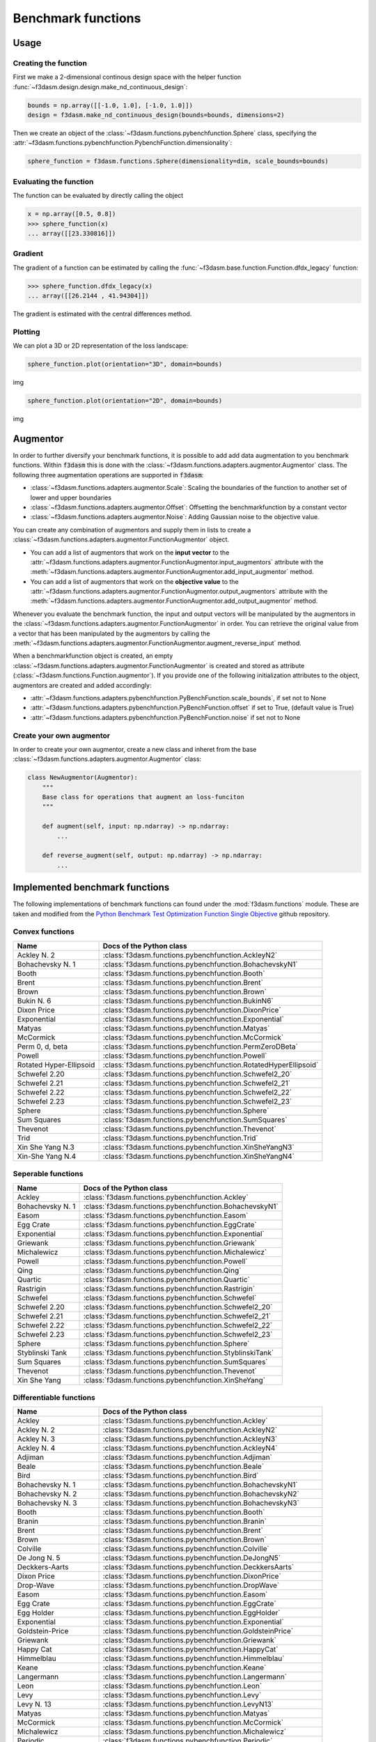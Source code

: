 Benchmark functions
===================

Usage
-----


Creating the function
^^^^^^^^^^^^^^^^^^^^^

First we make a 2-dimensional continous design space with the helper function :func:`~f3dasm.design.design.make_nd_continuous_design`:

.. code-block:: python

  bounds = np.array([[-1.0, 1.0], [-1.0, 1.0]])
  design = f3dasm.make_nd_continuous_design(bounds=bounds, dimensions=2)

Then we create an object of the :class:`~f3dasm.functions.pybenchfunction.Sphere` class, specifying the :attr:`~f3dasm.functions.pybenchfunction.PybenchFunction.dimensionality`:

.. code-block:: python
 
  sphere_function = f3dasm.functions.Sphere(dimensionality=dim, scale_bounds=bounds)

Evaluating the function
^^^^^^^^^^^^^^^^^^^^^^^

The function can be evaluated by directly calling the object

.. code-block:: python

  x = np.array([0.5, 0.8])
  >>> sphere_function(x)
  ... array([[23.330816]])

Gradient
^^^^^^^^

The gradient of a function can be estimated by calling the :func:`~f3dasm.base.function.Function.dfdx_legacy` function:

.. code-block:: python

  >>> sphere_function.dfdx_legacy(x)
  ... array([[26.2144 , 41.94304]])
  
The gradient is estimated with the central differences method.

Plotting
^^^^^^^^

We can plot a 3D or 2D representation of the loss landscape:

.. code-block:: python

  sphere_function.plot(orientation="3D", domain=bounds)
  
img


.. code-block:: python

  sphere_function.plot(orientation="2D", domain=bounds)
  
img


Augmentor
---------

In order to further diversify your benchmark functions, it is possible to add add data augmentation to you benchmark functions.
Within :code:`f3dasm` this is done with the :class:`~f3dasm.functions.adapters.augmentor.Augmentor` class.
The following three augmentation operations are supported in :code:`f3dasm`:

- :class:`~f3dasm.functions.adapters.augmentor.Scale`: Scaling the boundaries of the function to another set of lower and upper boundaries
- :class:`~f3dasm.functions.adapters.augmentor.Offset`: Offsetting the benchmarkfunction by a constant vector
- :class:`~f3dasm.functions.adapters.augmentor.Noise`: Adding Gaussian noise to the objective value.

You can create any combination of augmentors and supply them in lists to create a :class:`~f3dasm.functions.adapters.augmentor.FunctionAugmentor` object.

- You can add a list of augmentors that work on the **input vector** to the :attr:`~f3dasm.functions.adapters.augmentor.FunctionAugmentor.input_augmentors` attribute with the :meth:`~f3dasm.functions.adapters.augmentor.FunctionAugmentor.add_input_augmentor` method.
- You can add a list of augmentors that work on the **objective value** to the :attr:`~f3dasm.functions.adapters.augmentor.FunctionAugmentor.output_augmentors` attribute with the :meth:`~f3dasm.functions.adapters.augmentor.FunctionAugmentor.add_output_augmentor` method.

Whenever you evaluate the benchmark function, the input and output vectors will be manipulated by the augmentors in the :class:`~f3dasm.functions.adapters.augmentor.FunctionAugmentor` in order.
You can retrieve the original value from a vector that has been manipulated by the augmentors by calling the :meth:`~f3dasm.functions.adapters.augmentor.FunctionAugmentor.augment_reverse_input` method.

When a benchmarkfunction object is created, an empty :class:`~f3dasm.functions.adapters.augmentor.FunctionAugmentor` is created and stored as attribute (:class:`~f3dasm.functions.Function.augmentor`). 
If you provide one of the following initialization attributes to the object, augmentors are created and added accordingly:

- :attr:`~f3dasm.functions.adapters.pybenchfunction.PyBenchFunction.scale_bounds`, if set not to None
- :attr:`~f3dasm.functions.adapters.pybenchfunction.PyBenchFunction.offset` if set to True, (default value is True)
- :attr:`~f3dasm.functions.adapters.pybenchfunction.PyBenchFunction.noise` if set not to None

Create your own augmentor
^^^^^^^^^^^^^^^^^^^^^^^^^

In order to create your own augmentor, create a new class and inheret from the base :class:`~f3dasm.functions.adapters.augmentor.Augmentor` class:

.. code-block:: python

  class NewAugmentor(Augmentor):
      """
      Base class for operations that augment an loss-funciton
      """
  
      def augment(self, input: np.ndarray) -> np.ndarray:
          ...
  
      def reverse_augment(self, output: np.ndarray) -> np.ndarray:
          ...



Implemented benchmark functions
-------------------------------

The following implementations of benchmark functions can found under the :mod:`f3dasm.functions` module.
These are taken and modified from the `Python Benchmark Test Optimization Function Single Objective <https://github.com/AxelThevenot/Python_Benchmark_Test_Optimization_Function_Single_Objective>`_ github repository.

Convex functions
^^^^^^^^^^^^^^^^

======================== ======================================================================
Name                      Docs of the Python class                                              
======================== ======================================================================
Ackley N. 2              :class:`f3dasm.functions.pybenchfunction.AckleyN2`
Bohachevsky N. 1         :class:`f3dasm.functions.pybenchfunction.BohachevskyN1`
Booth                    :class:`f3dasm.functions.pybenchfunction.Booth`
Brent                    :class:`f3dasm.functions.pybenchfunction.Brent`
Brown                    :class:`f3dasm.functions.pybenchfunction.Brown`
Bukin N. 6               :class:`f3dasm.functions.pybenchfunction.BukinN6`
Dixon Price              :class:`f3dasm.functions.pybenchfunction.DixonPrice`
Exponential              :class:`f3dasm.functions.pybenchfunction.Exponential`
Matyas                   :class:`f3dasm.functions.pybenchfunction.Matyas`
McCormick                :class:`f3dasm.functions.pybenchfunction.McCormick`
Perm 0, d, beta          :class:`f3dasm.functions.pybenchfunction.PermZeroDBeta`
Powell                   :class:`f3dasm.functions.pybenchfunction.Powell`
Rotated Hyper-Ellipsoid  :class:`f3dasm.functions.pybenchfunction.RotatedHyperEllipsoid`
Schwefel 2.20            :class:`f3dasm.functions.pybenchfunction.Schwefel2_20`
Schwefel 2.21            :class:`f3dasm.functions.pybenchfunction.Schwefel2_21`
Schwefel 2.22            :class:`f3dasm.functions.pybenchfunction.Schwefel2_22`
Schwefel 2.23            :class:`f3dasm.functions.pybenchfunction.Schwefel2_23`
Sphere                   :class:`f3dasm.functions.pybenchfunction.Sphere`
Sum Squares              :class:`f3dasm.functions.pybenchfunction.SumSquares`
Thevenot                 :class:`f3dasm.functions.pybenchfunction.Thevenot`
Trid                     :class:`f3dasm.functions.pybenchfunction.Trid`
Xin She Yang N.3         :class:`f3dasm.functions.pybenchfunction.XinSheYangN3`
Xin-She Yang N.4         :class:`f3dasm.functions.pybenchfunction.XinSheYangN4`
======================== ======================================================================


Seperable functions
^^^^^^^^^^^^^^^^^^^

======================== ======================================================================
Name                      Docs of the Python class                                              
======================== ======================================================================
Ackley                   :class:`f3dasm.functions.pybenchfunction.Ackley`
Bohachevsky N. 1         :class:`f3dasm.functions.pybenchfunction.BohachevskyN1`
Easom                    :class:`f3dasm.functions.pybenchfunction.Easom`
Egg Crate                :class:`f3dasm.functions.pybenchfunction.EggCrate`
Exponential              :class:`f3dasm.functions.pybenchfunction.Exponential`
Griewank                 :class:`f3dasm.functions.pybenchfunction.Griewank`
Michalewicz              :class:`f3dasm.functions.pybenchfunction.Michalewicz`
Powell                   :class:`f3dasm.functions.pybenchfunction.Powell`
Qing                     :class:`f3dasm.functions.pybenchfunction.Qing`
Quartic                  :class:`f3dasm.functions.pybenchfunction.Quartic`
Rastrigin                :class:`f3dasm.functions.pybenchfunction.Rastrigin`
Schwefel                 :class:`f3dasm.functions.pybenchfunction.Schwefel`
Schwefel 2.20            :class:`f3dasm.functions.pybenchfunction.Schwefel2_20`
Schwefel 2.21            :class:`f3dasm.functions.pybenchfunction.Schwefel2_21`
Schwefel 2.22            :class:`f3dasm.functions.pybenchfunction.Schwefel2_22`
Schwefel 2.23            :class:`f3dasm.functions.pybenchfunction.Schwefel2_23`
Sphere                   :class:`f3dasm.functions.pybenchfunction.Sphere`
Styblinski Tank          :class:`f3dasm.functions.pybenchfunction.StyblinskiTank`
Sum Squares              :class:`f3dasm.functions.pybenchfunction.SumSquares`
Thevenot                 :class:`f3dasm.functions.pybenchfunction.Thevenot`
Xin She Yang             :class:`f3dasm.functions.pybenchfunction.XinSheYang`
======================== ======================================================================


Differentiable functions
^^^^^^^^^^^^^^^^^^^^^^^^

======================== ======================================================================
Name                      Docs of the Python class                                              
======================== ======================================================================
Ackley                   :class:`f3dasm.functions.pybenchfunction.Ackley`
Ackley N. 2              :class:`f3dasm.functions.pybenchfunction.AckleyN2`
Ackley N. 3              :class:`f3dasm.functions.pybenchfunction.AckleyN3`
Ackley N. 4              :class:`f3dasm.functions.pybenchfunction.AckleyN4`
Adjiman                  :class:`f3dasm.functions.pybenchfunction.Adjiman`
Beale                    :class:`f3dasm.functions.pybenchfunction.Beale`
Bird                     :class:`f3dasm.functions.pybenchfunction.Bird`
Bohachevsky N. 1         :class:`f3dasm.functions.pybenchfunction.BohachevskyN1`
Bohachevsky N. 2         :class:`f3dasm.functions.pybenchfunction.BohachevskyN2`
Bohachevsky N. 3         :class:`f3dasm.functions.pybenchfunction.BohachevskyN3`
Booth                    :class:`f3dasm.functions.pybenchfunction.Booth`
Branin                   :class:`f3dasm.functions.pybenchfunction.Branin`
Brent                    :class:`f3dasm.functions.pybenchfunction.Brent`
Brown                    :class:`f3dasm.functions.pybenchfunction.Brown`
Colville                 :class:`f3dasm.functions.pybenchfunction.Colville`
De Jong N. 5             :class:`f3dasm.functions.pybenchfunction.DeJongN5`
Deckkers-Aarts           :class:`f3dasm.functions.pybenchfunction.DeckkersAarts`
Dixon Price              :class:`f3dasm.functions.pybenchfunction.DixonPrice`
Drop-Wave                :class:`f3dasm.functions.pybenchfunction.DropWave`
Easom                    :class:`f3dasm.functions.pybenchfunction.Easom`
Egg Crate                :class:`f3dasm.functions.pybenchfunction.EggCrate`
Egg Holder               :class:`f3dasm.functions.pybenchfunction.EggHolder`
Exponential              :class:`f3dasm.functions.pybenchfunction.Exponential`
Goldstein-Price          :class:`f3dasm.functions.pybenchfunction.GoldsteinPrice`
Griewank                 :class:`f3dasm.functions.pybenchfunction.Griewank`
Happy Cat                :class:`f3dasm.functions.pybenchfunction.HappyCat`
Himmelblau               :class:`f3dasm.functions.pybenchfunction.Himmelblau`
Keane                    :class:`f3dasm.functions.pybenchfunction.Keane`
Langermann               :class:`f3dasm.functions.pybenchfunction.Langermann`
Leon                     :class:`f3dasm.functions.pybenchfunction.Leon`
Levy                     :class:`f3dasm.functions.pybenchfunction.Levy`
Levy N. 13               :class:`f3dasm.functions.pybenchfunction.LevyN13`
Matyas                   :class:`f3dasm.functions.pybenchfunction.Matyas`
McCormick                :class:`f3dasm.functions.pybenchfunction.McCormick`
Michalewicz              :class:`f3dasm.functions.pybenchfunction.Michalewicz`
Periodic                 :class:`f3dasm.functions.pybenchfunction.Periodic`
Perm d, beta             :class:`f3dasm.functions.pybenchfunction.PermDBeta`
Perm 0, d, beta          :class:`f3dasm.functions.pybenchfunction.PermZeroDBeta`
Qing                     :class:`f3dasm.functions.pybenchfunction.Qing`
Quartic                  :class:`f3dasm.functions.pybenchfunction.Quartic`
Rastrigin                :class:`f3dasm.functions.pybenchfunction.Rastrigin`
Ridge                    :class:`f3dasm.functions.pybenchfunction.Ridge`
Rosenbrock               :class:`f3dasm.functions.pybenchfunction.Rosenbrock`
Rotated Hyper-Ellipsoid  :class:`f3dasm.functions.pybenchfunction.RotatedHyperEllipsoid`
Salomon                  :class:`f3dasm.functions.pybenchfunction.Salomon`
Schaffel N. 1            :class:`f3dasm.functions.pybenchfunction.SchaffelN1`
Schaffel N. 2            :class:`f3dasm.functions.pybenchfunction.SchaffelN2`
Schaffel N. 3            :class:`f3dasm.functions.pybenchfunction.SchaffelN3`
Schaffel N. 4            :class:`f3dasm.functions.pybenchfunction.SchaffelN4`
Shekel                   :class:`f3dasm.functions.pybenchfunction.Shekel`
Shubert                  :class:`f3dasm.functions.pybenchfunction.Shubert`
Shubert N. 3             :class:`f3dasm.functions.pybenchfunction.ShubertN3`
Shubert N. 4             :class:`f3dasm.functions.pybenchfunction.ShubertN4`
Styblinski Tank          :class:`f3dasm.functions.pybenchfunction.StyblinskiTank`
Sum Squares              :class:`f3dasm.functions.pybenchfunction.SumSquares`
Thevenot                 :class:`f3dasm.functions.pybenchfunction.Thevenot`
Three-Hump               :class:`f3dasm.functions.pybenchfunction.ThreeHump`
Trid                     :class:`f3dasm.functions.pybenchfunction.Trid`
Xin She Yang N.3         :class:`f3dasm.functions.pybenchfunction.XinSheYangN3`
======================== ======================================================================

Multimodal functions
^^^^^^^^^^^^^^^^^^^^

======================== ======================================================================
Name                      Docs of the Python class                                              
======================== ======================================================================
Ackley                   :class:`f3dasm.functions.pybenchfunction.Ackley`
Ackley N. 3              :class:`f3dasm.functions.pybenchfunction.AckleyN3`
Ackley N. 4              :class:`f3dasm.functions.pybenchfunction.AckleyN4`
Adjiman                  :class:`f3dasm.functions.pybenchfunction.Adjiman`
Bartels                  :class:`f3dasm.functions.pybenchfunction.Bartels`
Beale                    :class:`f3dasm.functions.pybenchfunction.Beale`
Bird                     :class:`f3dasm.functions.pybenchfunction.Bird`
Bohachevsky N. 2         :class:`f3dasm.functions.pybenchfunction.BohachevskyN2`
Bohachevsky N. 3         :class:`f3dasm.functions.pybenchfunction.BohachevskyN3`
Branin                   :class:`f3dasm.functions.pybenchfunction.Branin`
Bukin N. 6               :class:`f3dasm.functions.pybenchfunction.BukinN6`
Colville                 :class:`f3dasm.functions.pybenchfunction.Colville`
Cross-in-Tray            :class:`f3dasm.functions.pybenchfunction.CrossInTray`
De Jong N. 5             :class:`f3dasm.functions.pybenchfunction.DeJongN5`
Deckkers-Aarts           :class:`f3dasm.functions.pybenchfunction.DeckkersAarts`
Easom                    :class:`f3dasm.functions.pybenchfunction.Easom`
Egg Crate                :class:`f3dasm.functions.pybenchfunction.EggCrate`
Egg Holder               :class:`f3dasm.functions.pybenchfunction.EggHolder`
Goldstein-Price          :class:`f3dasm.functions.pybenchfunction.GoldsteinPrice`
Happy Cat                :class:`f3dasm.functions.pybenchfunction.HappyCat`
Himmelblau               :class:`f3dasm.functions.pybenchfunction.Himmelblau`
Holder-Table             :class:`f3dasm.functions.pybenchfunction.HolderTable`
Keane                    :class:`f3dasm.functions.pybenchfunction.Keane`
Langermann               :class:`f3dasm.functions.pybenchfunction.Langermann`
Levy                     :class:`f3dasm.functions.pybenchfunction.Levy`
Levy N. 13               :class:`f3dasm.functions.pybenchfunction.LevyN13`
McCormick                :class:`f3dasm.functions.pybenchfunction.McCormick`
Michalewicz              :class:`f3dasm.functions.pybenchfunction.Michalewicz`
Periodic                 :class:`f3dasm.functions.pybenchfunction.Periodic`
Perm d, beta             :class:`f3dasm.functions.pybenchfunction.PermDBeta`
Qing                     :class:`f3dasm.functions.pybenchfunction.Qing`
Quartic                  :class:`f3dasm.functions.pybenchfunction.Quartic`
Rastrigin                :class:`f3dasm.functions.pybenchfunction.Rastrigin`
Rosenbrock               :class:`f3dasm.functions.pybenchfunction.Rosenbrock`
Salomon                  :class:`f3dasm.functions.pybenchfunction.Salomon`
Schwefel                 :class:`f3dasm.functions.pybenchfunction.Schwefel`
Shekel                   :class:`f3dasm.functions.pybenchfunction.Shekel`
Shubert                  :class:`f3dasm.functions.pybenchfunction.Shubert`
Shubert N. 3             :class:`f3dasm.functions.pybenchfunction.ShubertN3`
Shubert N. 4             :class:`f3dasm.functions.pybenchfunction.ShubertN4`
Styblinski Tank          :class:`f3dasm.functions.pybenchfunction.StyblinskiTank`
Thevenot                 :class:`f3dasm.functions.pybenchfunction.Thevenot`
Xin She Yang             :class:`f3dasm.functions.pybenchfunction.XinSheYang`
Xin She Yang N.2         :class:`f3dasm.functions.pybenchfunction.XinSheYangN2`
======================== ======================================================================


Functions including a randomized term
^^^^^^^^^^^^^^^^^^^^^^^^^^^^^^^^^^^^^

======================== ======================================================================
Name                      Docs of the Python class                                              
======================== ======================================================================
Quartic                  :class:`f3dasm.functions.pybenchfunction.Quartic`
Xin She Yang             :class:`f3dasm.functions.pybenchfunction.XinSheYang`
======================== ======================================================================
